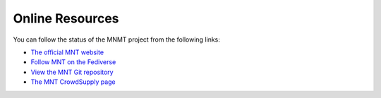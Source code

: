 Online Resources
================

You can follow the status of the MNMT project from the following links:

- `The official MNT website <https://mntre.com>`_
- `Follow MNT on the Fediverse <https://mastodon.social/@mntmn>`_
- `View the MNT Git repository <https://source.mntmn.com/MNT>`_
- `The MNT CrowdSupply page <https://www.crowdsupply.com/mnt>`_


